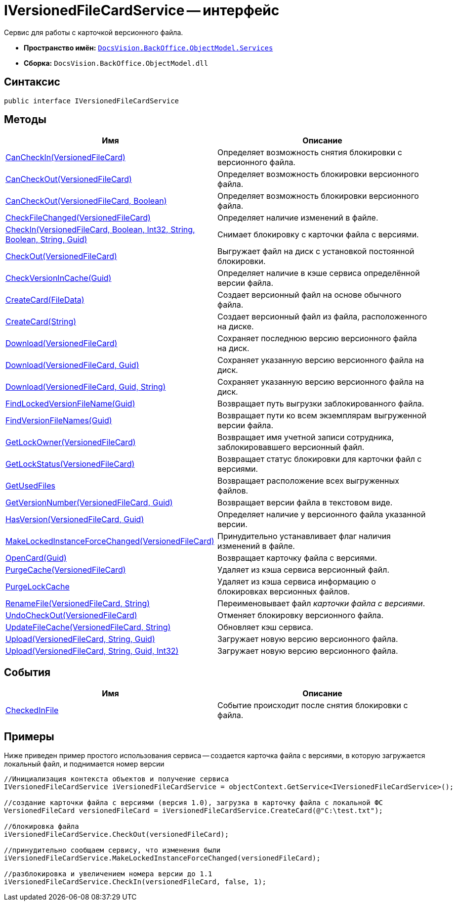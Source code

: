 = IVersionedFileCardService -- интерфейс

Сервис для работы с карточкой версионного файла.

* *Пространство имён:* `xref:api/DocsVision/BackOffice/ObjectModel/Services/Services_NS.adoc[DocsVision.BackOffice.ObjectModel.Services]`
* *Сборка:* `DocsVision.BackOffice.ObjectModel.dll`

== Синтаксис

[source,csharp]
----
public interface IVersionedFileCardService
----

== Методы

[cols=",",options="header"]
|===
|Имя |Описание
|xref:api/DocsVision/BackOffice/ObjectModel/Services/IVersionedFileCardService.CanCheckIn_MT.adoc[CanCheckIn(VersionedFileCard)] |Определяет возможность снятия блокировки с версионного файла.
|xref:api/DocsVision/BackOffice/ObjectModel/Services/IVersionedFileCardService.CanCheckOut_MT.adoc[CanCheckOut(VersionedFileCard)] |Определяет возможность блокировки версионного файла.
|xref:api/DocsVision/BackOffice/ObjectModel/Services/IVersionedFileCardService.CanCheckOut_1_MT.adoc[CanCheckOut(VersionedFileCard, Boolean)] |Определяет возможность блокировки версионного файла.
|xref:api/DocsVision/BackOffice/ObjectModel/Services/IVersionedFileCardService.CheckFileChanged_MT.adoc[CheckFileChanged(VersionedFileCard)] |Определяет наличие изменений в файле.
|xref:api/DocsVision/BackOffice/ObjectModel/Services/IVersionedFileCardService.CheckIn_MT.adoc[CheckIn(VersionedFileCard, Boolean, Int32, String, Boolean, String, Guid)] |Снимает блокировку с карточки файла с версиями.
|xref:api/DocsVision/BackOffice/ObjectModel/Services/IVersionedFileCardService.CheckOut_MT.adoc[CheckOut(VersionedFileCard)] |Выгружает файл на диск с установкой постоянной блокировки.
|xref:api/DocsVision/BackOffice/ObjectModel/Services/IVersionedFileCardService.CheckVersionInCache_MT.adoc[CheckVersionInCache(Guid)] |Определяет наличие в кэше сервиса определённой версии файла.
|xref:api/DocsVision/BackOffice/ObjectModel/Services/IVersionedFileCardService.CreateCard_1_MT.adoc[CreateCard(FileData)] |Создает версионный файл на основе обычного файла.
|xref:api/DocsVision/BackOffice/ObjectModel/Services/IVersionedFileCardService.CreateCard_MT.adoc[CreateCard(String)] |Создает версионный файл из файла, расположенного на диске.
|xref:api/DocsVision/BackOffice/ObjectModel/Services/IVersionedFileCardService.Download_MT.adoc[Download(VersionedFileCard)] |Сохраняет последнюю версию версионного файла на диск.
|xref:api/DocsVision/BackOffice/ObjectModel/Services/IVersionedFileCardService.Download_1_MT.adoc[Download(VersionedFileCard, Guid)] |Сохраняет указанную версию версионного файла на диск.
|xref:api/DocsVision/BackOffice/ObjectModel/Services/IVersionedFileCardService.Download_2_MT.adoc[Download(VersionedFileCard, Guid, String)] |Сохраняет указанную версию версионного файла на диск.
|xref:api/DocsVision/BackOffice/ObjectModel/Services/IVersionedFileCardService.FindLockedVersionFileName_MT.adoc[FindLockedVersionFileName(Guid)] |Возвращает путь выгрузки заблокированного файла.
|xref:api/DocsVision/BackOffice/ObjectModel/Services/IVersionedFileCardService.FindVersionFileNames_MT.adoc[FindVersionFileNames(Guid)] |Возвращает пути ко всем экземплярам выгруженной версии файла.
|xref:api/DocsVision/BackOffice/ObjectModel/Services/IVersionedFileCardService.GetLockOwner_MT.adoc[GetLockOwner(VersionedFileCard)] |Возвращает имя учетной записи сотрудника, заблокировавшего версионный файл.
|xref:api/DocsVision/BackOffice/ObjectModel/Services/IVersionedFileCardService.GetLockStatus_MT.adoc[GetLockStatus(VersionedFileCard)] |Возвращает статус блокировки для карточки файл с версиями.
|xref:api/DocsVision/BackOffice/ObjectModel/Services/IVersionedFileCardService.GetUsedFiles_MT.adoc[GetUsedFiles] |Возвращает расположение всех выгруженных файлов.
|xref:api/DocsVision/BackOffice/ObjectModel/Services/IVersionedFileCardService.GetVersionNumber_MT.adoc[GetVersionNumber(VersionedFileCard, Guid)] |Возвращает версии файла в текстовом виде.
|xref:api/DocsVision/BackOffice/ObjectModel/Services/IVersionedFileCardService.HasVersion_MT.adoc[HasVersion(VersionedFileCard, Guid)] |Определяет наличие у версионного файла указанной версии.
|xref:api/DocsVision/BackOffice/ObjectModel/Services/IVersionedFileCardService.MakeLockedInstanceForceChanged_MT.adoc[MakeLockedInstanceForceChanged(VersionedFileCard)] |Принудительно устанавливает флаг наличия изменений в файле.
|xref:api/DocsVision/BackOffice/ObjectModel/Services/IVersionedFileCardService.OpenCard_MT.adoc[OpenCard(Guid)] |Возвращает карточку файла с версиями.
|xref:api/DocsVision/BackOffice/ObjectModel/Services/IVersionedFileCardService.PurgeCache_MT.adoc[PurgeCache(VersionedFileCard)] |Удаляет из кэша сервиса версионный файл.
|xref:api/DocsVision/BackOffice/ObjectModel/Services/IVersionedFileCardService.PurgeLockCache_MT.adoc[PurgeLockCache] |Удаляет из кэша сервиса информацию о блокировках версионных файлов.
|xref:api/DocsVision/BackOffice/ObjectModel/Services/IVersionedFileCardService.RenameFile_MT.adoc[RenameFile(VersionedFileCard, String)] |Переименовывает файл _карточки файла с версиями_.
|xref:api/DocsVision/BackOffice/ObjectModel/Services/IVersionedFileCardService.UndoCheckOut_MT.adoc[UndoCheckOut(VersionedFileCard)] |Отменяет блокировку версионного файла.
|xref:api/DocsVision/BackOffice/ObjectModel/Services/IVersionedFileCardService.UpdateFileCache_MT.adoc[UpdateFileCache(VersionedFileCard, String)] |Обновляет кэш сервиса.
|xref:api/DocsVision/BackOffice/ObjectModel/Services/IVersionedFileCardService.Upload_MT.adoc[Upload(VersionedFileCard, String, Guid)] |Загружает новую версию версионного файла.
|xref:api/DocsVision/BackOffice/ObjectModel/Services/IVersionedFileCardService.Upload_1_MT.adoc[Upload(VersionedFileCard, String, Guid, Int32)] |Загружает новую версию версионного файла.
|===

== События

[cols=",",options="header"]
|===
|Имя |Описание
|xref:api/DocsVision/BackOffice/ObjectModel/Services/IVersionedFileCardService.CheckedInFile_EV.adoc[CheckedInFile] |Событие происходит после снятия блокировки с файла.
|===

== Примеры

Ниже приведен пример простого использования сервиса -- создается карточка файла с версиями, в которую загружается локальный файл, и поднимается номер версии

[source,csharp]
----
//Инициализация контекста объектов и получение сервиса
IVersionedFileCardService iVersionedFileCardService = objectContext.GetService<IVersionedFileCardService>();

//создание карточки файла с версиями (версия 1.0), загрузка в карточку файла с локальной ФС
VersionedFileCard versionedFileCard = iVersionedFileCardService.CreateCard(@"C:\test.txt");

//блокировка файла
iVersionedFileCardService.CheckOut(versionedFileCard);

//принудительно сообщаем сервису, что изменения были
iVersionedFileCardService.MakeLockedInstanceForceChanged(versionedFileCard);

//разблокировка и увеличением номера версии до 1.1
iVersionedFileCardService.CheckIn(versionedFileCard, false, 1);
----
